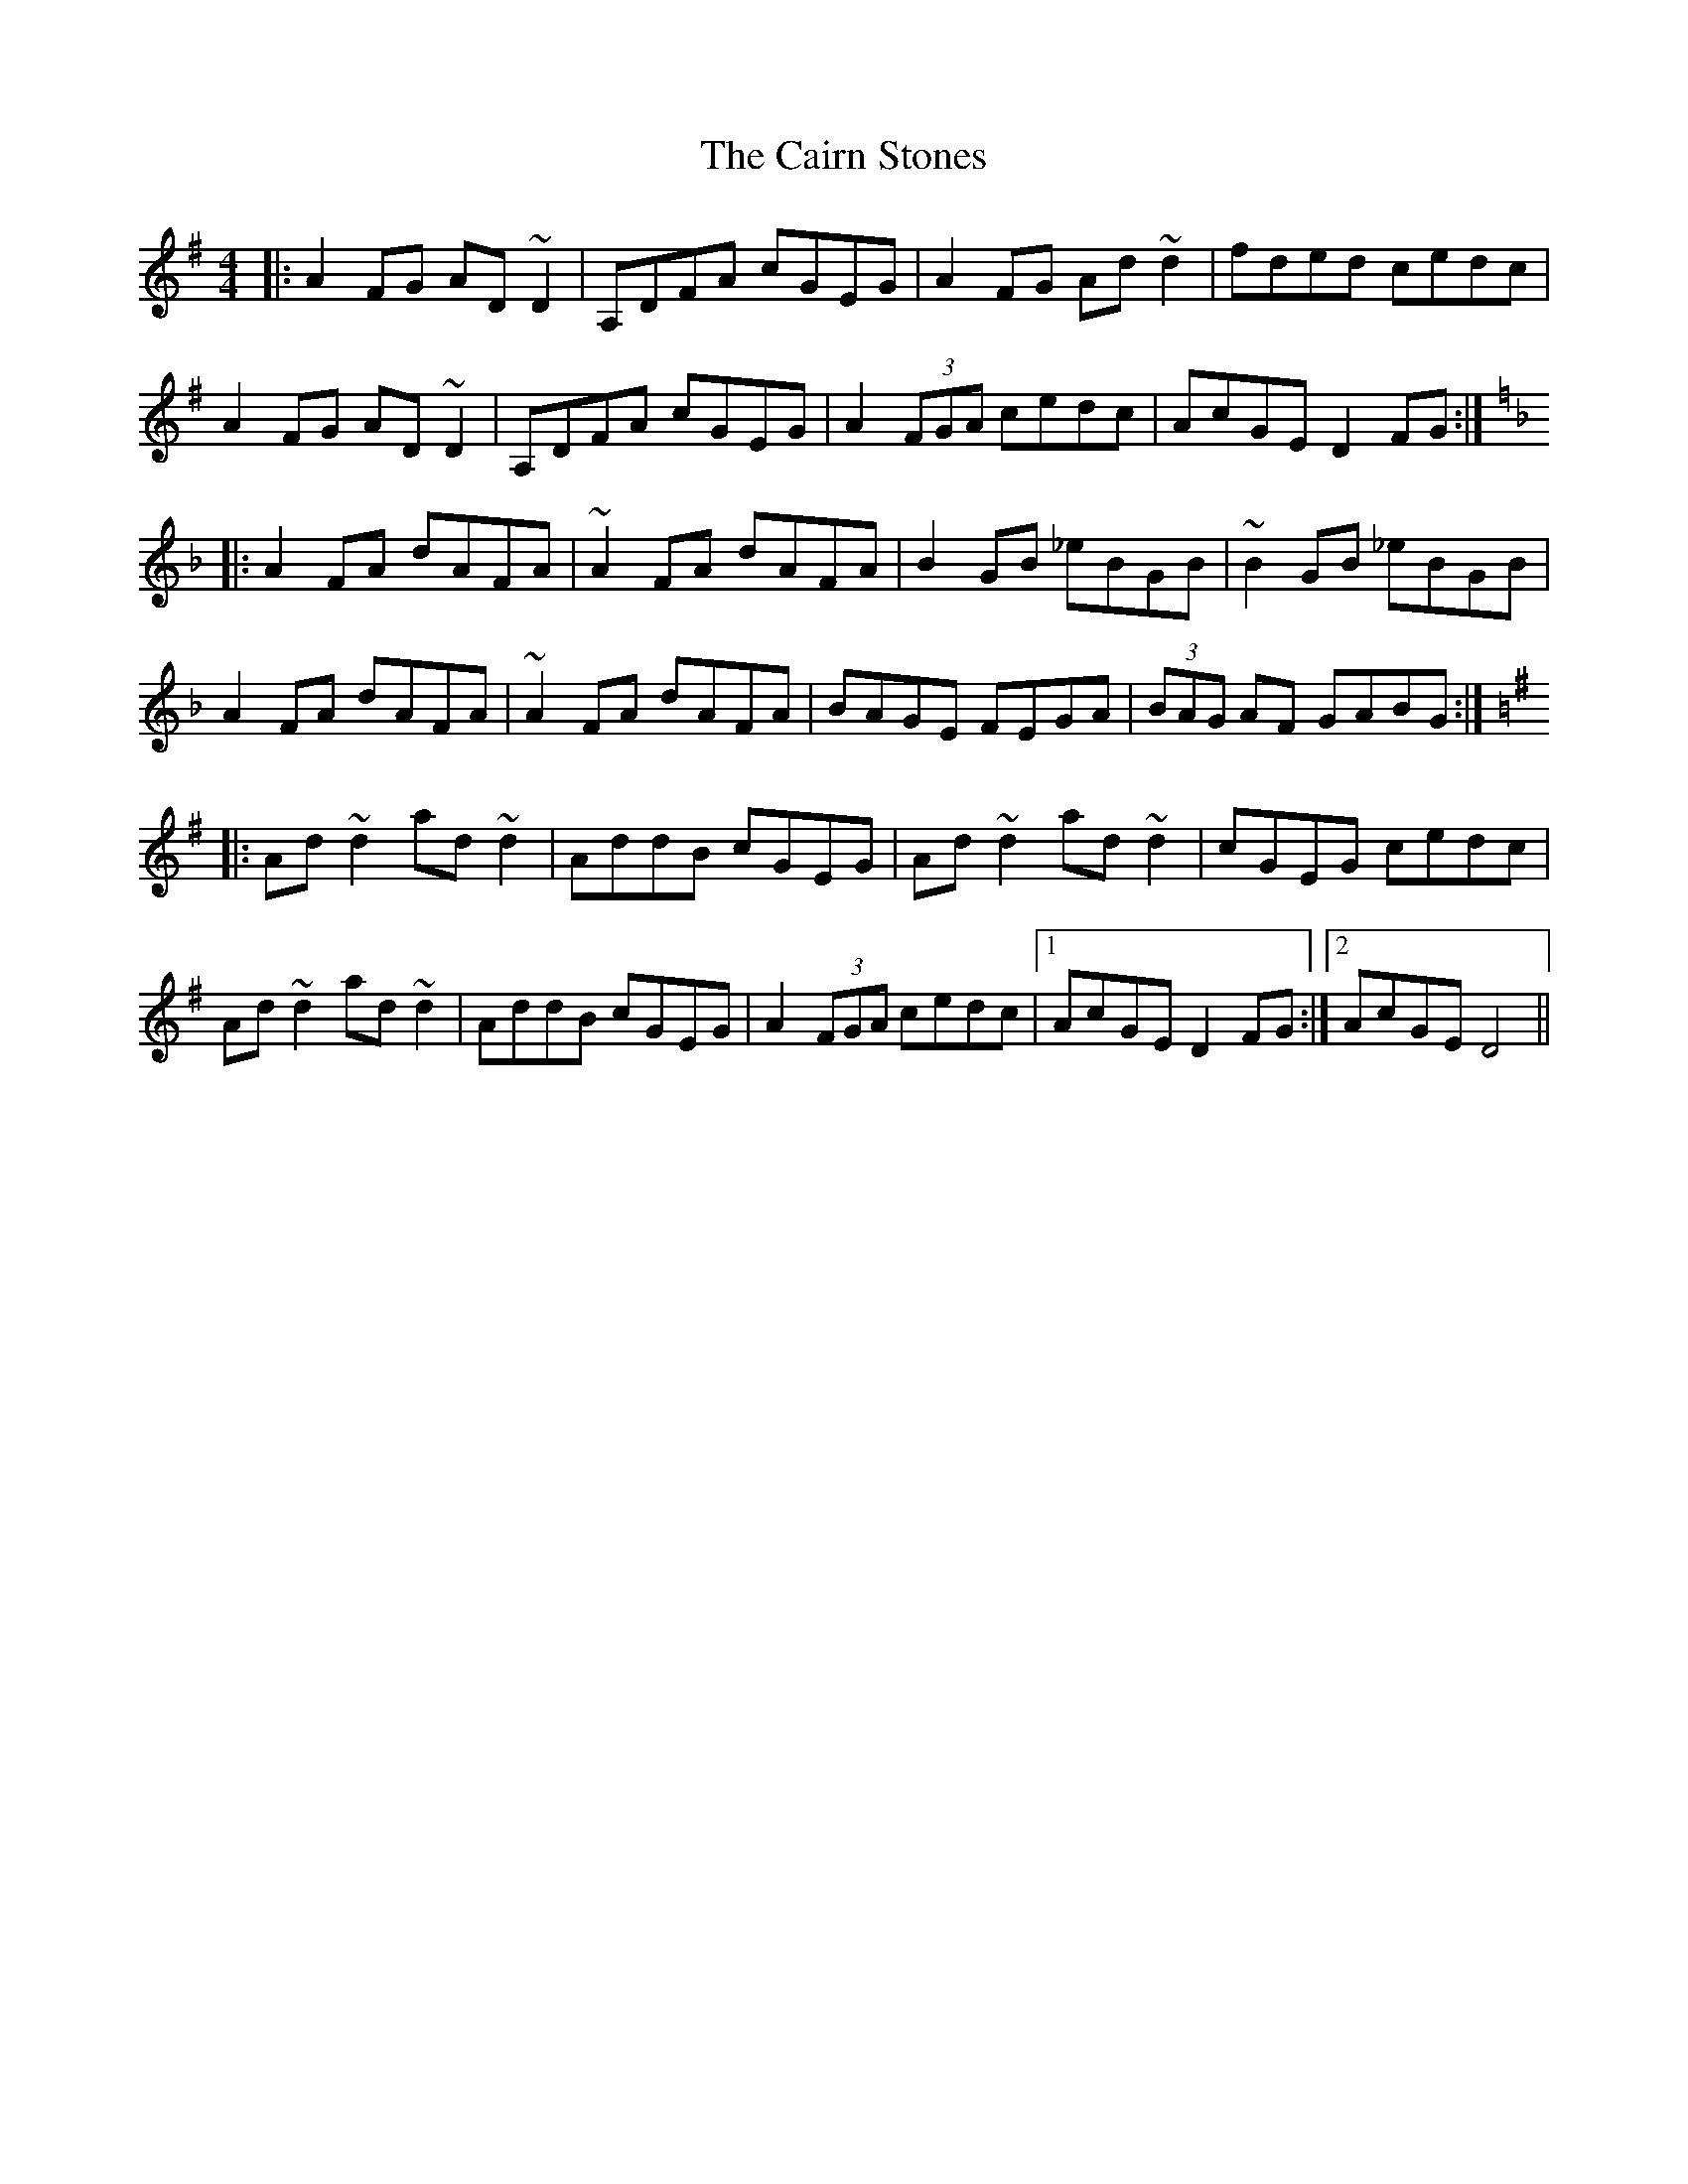 X: 5771
T: Cairn Stones, The
R: reel
M: 4/4
K: Dmixolydian
|:A2 FG AD ~D2|A,DFA cGEG|A2 FG Ad ~d2|fded cedc|
A2 FG AD ~D2|A,DFA cGEG|A2 (3FGA cedc|AcGE D2FG:|
K:Dmin
|:A2 FA dAFA|~A2 FA dAFA|B2 GB _eBGB|~B2 GB _eBGB|
A2 FA dAFA|~A2 FA dAFA|BAGE FEGA|(3BAG AF GABG:|
K:Dmix
|:Ad ~d2 ad ~d2|AddB cGEG|Ad ~d2 ad ~d2|cGEG cedc|
Ad ~d2 ad ~d2|AddB cGEG|A2 (3FGA cedc|1 AcGE D2 FG:|2 AcGE D4||


